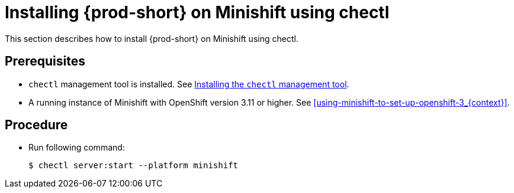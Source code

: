 [id="installing-{prod-id-short}-on-minishift-using-chectl_{context}"]
= Installing {prod-short} on Minishift using chectl

This section describes how to install {prod-short} on Minishift using chectl.

[discrete]
== Prerequisites

* `chectl` management tool is installed. See link:{site-baseurl}che-7/installing-the-chectl-management-tool/[Installing the `chectl` management tool].
* A running instance of Minishift with OpenShift version 3.11 or higher. See xref:using-minishift-to-set-up-openshift-3_{context}[].

[discrete]
== Procedure

* Run following command:
+
[subs="+attributes"]
----
$ chectl server:start --platform minishift
----

